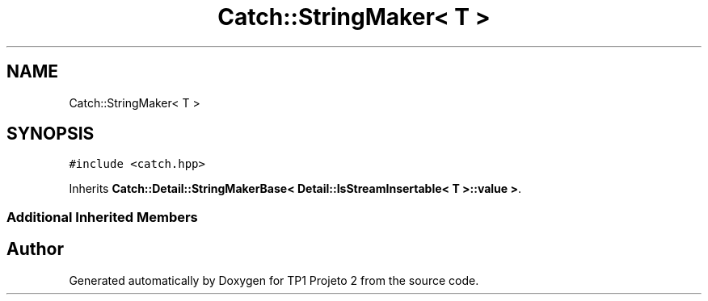 .TH "Catch::StringMaker< T >" 3 "Mon Jun 19 2017" "TP1 Projeto 2" \" -*- nroff -*-
.ad l
.nh
.SH NAME
Catch::StringMaker< T >
.SH SYNOPSIS
.br
.PP
.PP
\fC#include <catch\&.hpp>\fP
.PP
Inherits \fBCatch::Detail::StringMakerBase< Detail::IsStreamInsertable< T >::value >\fP\&.
.SS "Additional Inherited Members"


.SH "Author"
.PP 
Generated automatically by Doxygen for TP1 Projeto 2 from the source code\&.
